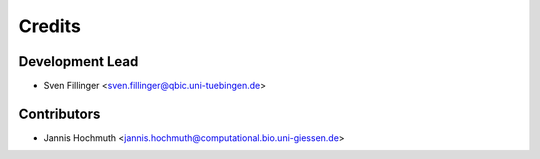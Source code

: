 =======
Credits
=======

Development Lead
----------------

* Sven Fillinger <sven.fillinger@qbic.uni-tuebingen.de>

Contributors
------------

* Jannis Hochmuth <jannis.hochmuth@computational.bio.uni-giessen.de>
